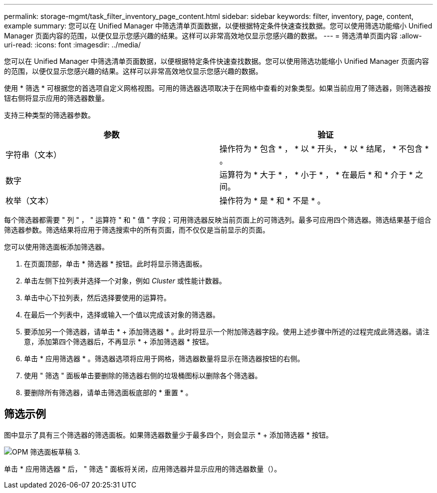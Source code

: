 ---
permalink: storage-mgmt/task_filter_inventory_page_content.html 
sidebar: sidebar 
keywords: filter, inventory, page, content, example 
summary: 您可以在 Unified Manager 中筛选清单页面数据，以便根据特定条件快速查找数据。您可以使用筛选功能缩小 Unified Manager 页面内容的范围，以便仅显示您感兴趣的结果。这样可以非常高效地仅显示您感兴趣的数据。 
---
= 筛选清单页面内容
:allow-uri-read: 
:icons: font
:imagesdir: ../media/


[role="lead"]
您可以在 Unified Manager 中筛选清单页面数据，以便根据特定条件快速查找数据。您可以使用筛选功能缩小 Unified Manager 页面内容的范围，以便仅显示您感兴趣的结果。这样可以非常高效地仅显示您感兴趣的数据。

使用 * 筛选 * 可根据您的首选项自定义网格视图。可用的筛选器选项取决于在网格中查看的对象类型。如果当前应用了筛选器，则筛选器按钮右侧将显示应用的筛选器数量。

支持三种类型的筛选器参数。

|===
| 参数 | 验证 


 a| 
字符串（文本）
 a| 
操作符为 * 包含 * ， * 以 * 开头， * 以 * 结尾， * 不包含 * 。



 a| 
数字
 a| 
运算符为 * 大于 * ， * 小于 * ， * 在最后 * 和 * 介于 * 之间。



 a| 
枚举（文本）
 a| 
操作符为 * 是 * 和 * 不是 * 。

|===
每个筛选器都需要 " 列 " ， " 运算符 " 和 " 值 " 字段；可用筛选器反映当前页面上的可筛选列。最多可应用四个筛选器。筛选结果基于组合筛选器参数。筛选结果将应用于筛选搜索中的所有页面，而不仅仅是当前显示的页面。

您可以使用筛选面板添加筛选器。

. 在页面顶部，单击 * 筛选器 * 按钮。此时将显示筛选面板。
. 单击左侧下拉列表并选择一个对象，例如 _Cluster_ 或性能计数器。
. 单击中心下拉列表，然后选择要使用的运算符。
. 在最后一个列表中，选择或输入一个值以完成该对象的筛选器。
. 要添加另一个筛选器，请单击 * + 添加筛选器 * 。此时将显示一个附加筛选器字段。使用上述步骤中所述的过程完成此筛选器。请注意，添加第四个筛选器后，不再显示 * + 添加筛选器 * 按钮。
. 单击 * 应用筛选器 * 。筛选器选项将应用于网格，筛选器数量将显示在筛选器按钮的右侧。
. 使用 " 筛选 " 面板单击要删除的筛选器右侧的垃圾桶图标以删除各个筛选器。
. 要删除所有筛选器，请单击筛选面板底部的 * 重置 * 。




== 筛选示例

图中显示了具有三个筛选器的筛选面板。如果筛选器数量少于最多四个，则会显示 * + 添加筛选器 * 按钮。

image::../media/opm_filtering_panel_draft_3.gif[OPM 筛选面板草稿 3.]

单击 * 应用筛选器 * 后， " 筛选 " 面板将关闭，应用筛选器并显示应用的筛选器数量（image:../media/opm_filters_applied.gif[""]）。
